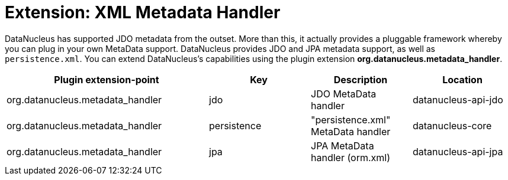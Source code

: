 [[metadata_handler]]
= Extension: XML Metadata Handler
:_basedir: ../
:_imagesdir: images/


DataNucleus has supported JDO metadata from the outset. More than this, it actually provides a pluggable framework whereby you can plug in 
your own MetaData support. DataNucleus provides JDO and JPA metadata support, as well as `persistence.xml`.
You can extend DataNucleus's capabilities using the plugin extension *org.datanucleus.metadata_handler*.

[cols="2,1,1,1", options="header"]
|===
|Plugin extension-point
|Key
|Description
|Location

|org.datanucleus.metadata_handler
|jdo
|JDO MetaData handler
|datanucleus-api-jdo

|org.datanucleus.metadata_handler
|persistence
|"persistence.xml" MetaData handler
|datanucleus-core

|org.datanucleus.metadata_handler
|jpa
|JPA MetaData handler (orm.xml)
|datanucleus-api-jpa
|===
